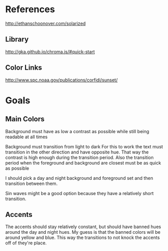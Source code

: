 * References
http://ethanschoonover.com/solarized
** Library
http://gka.github.io/chroma.js/#quick-start
** Color Links
http://www.spc.noaa.gov/publications/corfidi/sunset/
* Goals
** Main Colors
Background must have as low a contrast as possible
while still being readable at all times

Background must transition from light to dark
For this to work the text must transition in the other
direction and have opposite hue. That way the contrast
is high enough during the transition period. Also the
transition period when the foreground and background
are closest must be as quick as possible

I should pick a day and night background and foreground
set and then transition between them.

Sin waves might be a good option because they have a
relatively short transition.
** Accents
The accents should stay relatively constant, but should
have banned hues around the day and night hues. My guess
is that the banned colors will be around yellow and blue.
This way the transitions to not knock the accents off of
they're place.

